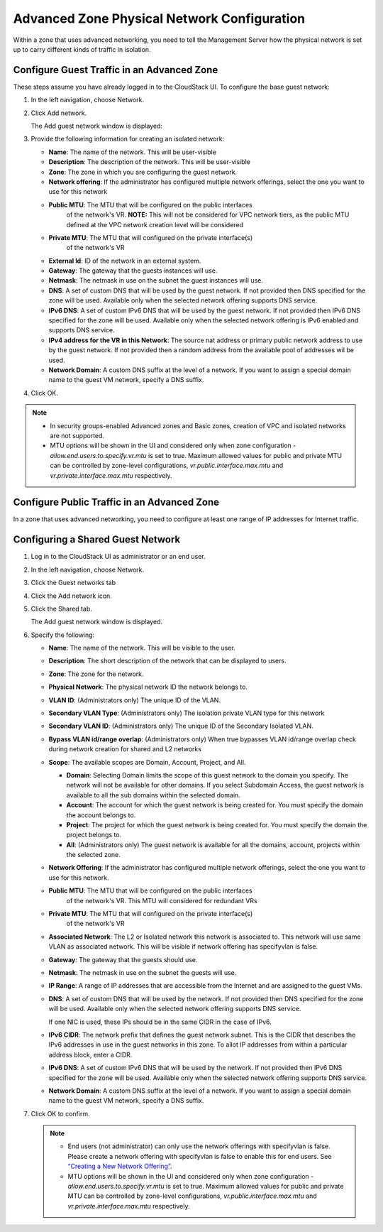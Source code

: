 .. Licensed to the Apache Software Foundation (ASF) under one
   or more contributor license agreements.  See the NOTICE file
   distributed with this work for additional information#
   regarding copyright ownership.  The ASF licenses this file
   to you under the Apache License, Version 2.0 (the
   "License"); you may not use this file except in compliance
   with the License.  You may obtain a copy of the License at
   http://www.apache.org/licenses/LICENSE-2.0
   Unless required by applicable law or agreed to in writing,
   software distributed under the License is distributed on an
   "AS IS" BASIS, WITHOUT WARRANTIES OR CONDITIONS OF ANY
   KIND, either express or implied.  See the License for the
   specific language governing permissions and limitations
   under the License.



Advanced Zone Physical Network Configuration
--------------------------------------------

Within a zone that uses advanced networking, you need to tell the
Management Server how the physical network is set up to carry different
kinds of traffic in isolation.


Configure Guest Traffic in an Advanced Zone
~~~~~~~~~~~~~~~~~~~~~~~~~~~~~~~~~~~~~~~~~~~

These steps assume you have already logged in to the CloudStack UI. To
configure the base guest network:

#. In the left navigation, choose Network.

#. Click Add network.

   The Add guest network window is displayed:

   |addguestnetwork.png|

#. Provide the following information for creating an isolated network:

   -  **Name**: The name of the network. This will be user-visible
 
   -  **Description**: The description of the network. This will be
      user-visible

   -  **Zone**: The zone in which you are configuring the guest network.

   -  **Network offering**: If the administrator has configured multiple
      network offerings, select the one you want to use for this network

   - **Public MTU**: The MTU that will be configured on the public interfaces
      of the network's VR. 
      **NOTE:** This will not be considered for VPC network tiers, as the 
      public MTU defined at the VPC network creation level will be considered

   - **Private MTU**: The MTU that will configured on the private interface(s)
      of the network's VR

   -  **External Id**: ID of the network in an external system.
 
   -  **Gateway**: The gateway that the guests instances will use.
 
   -  **Netmask**: The netmask in use on the subnet the guest instances
      will use.

   -  **DNS**: A set of custom DNS that will be used by the guest network. If not provided then DNS specified for the zone will be used. Available only when the selected network offering supports DNS service.

   -  **IPv6 DNS**: A set of custom IPv6 DNS that will be used by the guest network. If not provided then IPv6 DNS specified for the zone will be used. Available only when the selected network offering is IPv6 enabled and supports DNS service.

   -  **IPv4 address for the VR in this Network**: The source nat address or primary public network address to use by the guest network. If not provided then a random address from the available pool of addresses wil be used.

   -  **Network Domain**: A custom DNS suffix at the level of a network. If you
      want to assign a special domain name to the guest VM network, specify a
      DNS suffix.


#. Click OK.

.. note:: 
   * In security groups-enabled Advanced zones and Basic zones, creation of VPC and isolated networks are not supported.
   * MTU options will be shown in the UI and considered only when zone configuration - `allow.end.users.to.specify.vr.mtu` is set to true. Maximum allowed values for public and private MTU can be controlled by zone-level configurations, `vr.public.interface.max.mtu` and `vr.private.interface.max.mtu` respectively.

Configure Public Traffic in an Advanced Zone
~~~~~~~~~~~~~~~~~~~~~~~~~~~~~~~~~~~~~~~~~~~~

In a zone that uses advanced networking, you need to configure at least
one range of IP addresses for Internet traffic.


Configuring a Shared Guest Network
~~~~~~~~~~~~~~~~~~~~~~~~~~~~~~~~~~

#. Log in to the CloudStack UI as administrator or an end user.

#. In the left navigation, choose Network.

#. Click the Guest networks tab

#. Click the Add network icon.

#. Click the Shared tab.

   The Add guest network window is displayed.

   |addsharednetwork.png|

#. Specify the following:

   -  **Name**: The name of the network. This will be visible to the user.

   -  **Description**: The short description of the network that can be
      displayed to users.

   -  **Zone**: The zone for the network.

   -  **Physical Network**: The physical network ID the network belongs to.

   -  **VLAN ID**: (Administrators only) The unique ID of the VLAN.

   -  **Secondary VLAN Type**: (Administrators only) The isolation private
      VLAN type for this network

   -  **Secondary VLAN ID**: (Administrators only) The unique ID of the
      Secondary Isolated VLAN.

   -  **Bypass VLAN id/range overlap**: (Administrators only) When true
      bypasses VLAN id/range overlap check during network creation for
      shared and L2 networks

   -  **Scope**: The available scopes are Domain, Account, Project, and
      All.

      -  **Domain**: Selecting Domain limits the scope of this guest
         network to the domain you specify. The network will not be
         available for other domains. If you select Subdomain Access,
         the guest network is available to all the sub domains within
         the selected domain.

      -  **Account**: The account for which the guest network is being
         created for. You must specify the domain the account belongs
         to.

      -  **Project**: The project for which the guest network is being
         created for. You must specify the domain the project belongs
         to.

      -  **All**: (Administrators only) The guest network is available
         for all the domains, account, projects within the selected zone.

   -  **Network Offering**: If the administrator has configured multiple
      network offerings, select the one you want to use for this
      network.
   
   - **Public MTU**: The MTU that will be configured on the public interfaces
      of the network's VR. This MTU will considered for redundant VRs 

   - **Private MTU**: The MTU that will configured on the private interface(s)
      of the network's VR

   -  **Associated Network**: The L2 or Isolated network this network is
      associated to. This network will use same VLAN as associated network.
      This will be visible if network offering has specifyvlan is false.

   -  **Gateway**: The gateway that the guests should use.

   -  **Netmask**: The netmask in use on the subnet the guests will use.

   -  **IP Range**: A range of IP addresses that are accessible from the
      Internet and are assigned to the guest VMs.

   -  **DNS**: A set of custom DNS that will be used by the network. If not provided then DNS specified for the zone will be used. Available only when the selected network offering supports DNS service.

      If one NIC is used, these IPs should be in the same CIDR in the
      case of IPv6.

   -  **IPv6 CIDR**: The network prefix that defines the guest network
      subnet. This is the CIDR that describes the IPv6 addresses in use
      in the guest networks in this zone. To allot IP addresses from
      within a particular address block, enter a CIDR.

   -  **IPv6 DNS**: A set of custom IPv6 DNS that will be used by the network. If not provided then IPv6 DNS specified for the zone will be used. Available only when the selected network offering supports DNS service.

   -  **Network Domain**: A custom DNS suffix at the level of a network.
      If you want to assign a special domain name to the guest VM
      network, specify a DNS suffix.

#. Click OK to confirm.

   .. note::
      * End users (not administrator) can only use the network
        offerings with specifyvlan is false. Please create a network offering
        with specifyvlan is false to enable this for end users. See
        `“Creating a New Network Offering”
        <networking.html#creating-a-new-network-offering>`_.
      * MTU options will be shown in the UI and considered only when zone configuration - `allow.end.users.to.specify.vr.mtu` is set to true. Maximum allowed values for public and private MTU can be controlled by zone-level configurations, `vr.public.interface.max.mtu` and `vr.private.interface.max.mtu` respectively.


.. |addguestnetwork.png| image:: /_static/images/add-guest-network.png
   :alt: Add Guest network setup in a single zone.

.. |addsharednetwork.png| image:: /_static/images/add-shared-network.png
   :alt: Add Shared Guest network.
